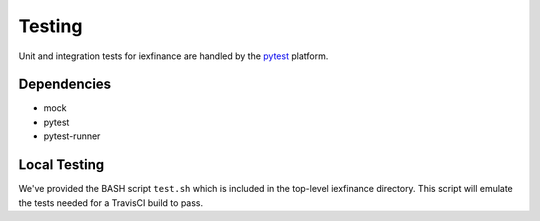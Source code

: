 .. _testing:

*******
Testing
*******

Unit and integration tests for iexfinance are handled by the
`pytest <https://docs.pytest.org/en/latest>`__ platform.

Dependencies
------------

-  mock
-  pytest
-  pytest-runner

Local Testing
-------------

We've provided the BASH script ``test.sh`` which is included in the
top-level iexfinance directory. This script will emulate the tests
needed for a TravisCI build to pass.
